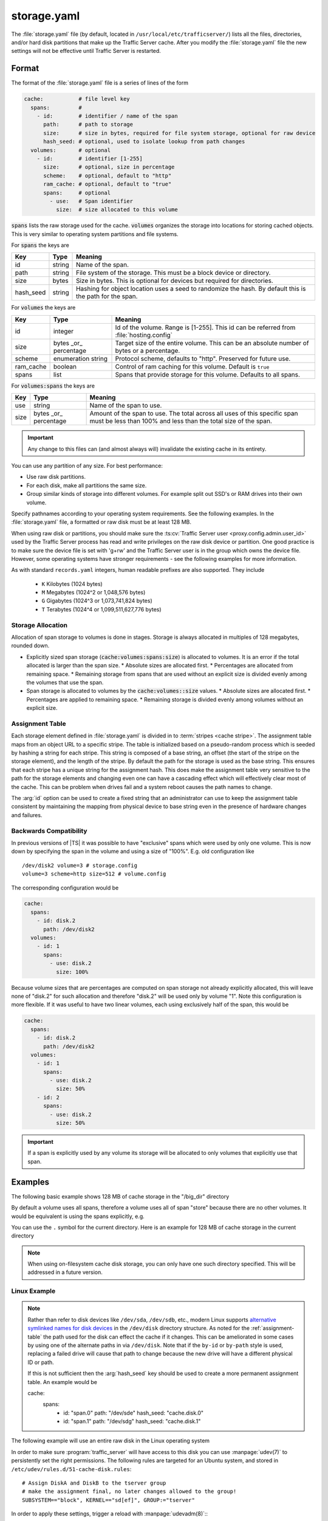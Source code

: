 .. Licensed to the Apache Software Foundation (ASF) under one
   or more contributor license agreements.  See the NOTICE file
   distributed with this work for additional information
   regarding copyright ownership.  The ASF licenses this file
   to you under the Apache License, Version 2.0 (the
   "License"); you may not use this file except in compliance
   with the License.  You may obtain a copy of the License at

   http://www.apache.org/licenses/LICENSE-2.0

   Unless required by applicable law or agreed to in writing,
   software distributed under the License is distributed on an
   "AS IS" BASIS, WITHOUT WARRANTIES OR CONDITIONS OF ANY
   KIND, either express or implied.  See the License for the
   specific language governing permissions and limitations
   under the License.

==============
storage.yaml
==============

.. configfile:: storage.yaml

The :file:`storage.yaml` file (by default, located in
``/usr/local/etc/trafficserver/``) lists all the files, directories, and/or
hard disk partitions that make up the Traffic Server cache. After you
modify the :file:`storage.yaml` file the new settings will not be effective until Traffic Server is restarted.

Format
======

The format of the :file:`storage.yaml` file is a series of lines of the form

.. code-block:: yaml

   cache:           # file level key
     spans:         #
       - id:        # identifier / name of the span
         path:      # path to storage
         size:      # size in bytes, required for file system storage, optional for raw device
         hash_seed: # optional, used to isolate lookup from path changes
     volumes:       # optional
       - id:        # identifier [1-255]
         size:      # optional, size in percentage
         scheme:    # optional, default to "http"
         ram_cache: # optional, default to "true"
         spans:     # optional
           - use:   # Span identifier
             size:  # size allocated to this volume

:code:`spans` lists the raw storage used for the cache. :code:`volumes` organizes the storage into locations for
storing cached objects. This is very similar to operating system partitions and file systems.

For :code:`spans` the keys are

+---------------+-------------+-------------------------------------------------------------+
| Key           | Type        | Meaning                                                     |
+===============+=============+=============================================================+
| id            | string      | Name of the span.                                           |
+---------------+-------------+-------------------------------------------------------------+
| path          | string      | File system of the storage. This must be a block device or  |
|               |             | directory.                                                  |
+---------------+-------------+-------------------------------------------------------------+
| size          | bytes       | Size in bytes. This is optional for devices but required    |
|               |             | for directories.                                            |
+---------------+-------------+-------------------------------------------------------------+
| hash_seed     | string      | Hashing for object location uses a seed to randomize the    |
|               |             | hash. By default this is the path for the span.             |
+---------------+-------------+-------------------------------------------------------------+

For :code:`volumes` the keys are

+---------------+-------------+-------------------------------------------------------------+
| Key           | Type        | Meaning                                                     |
+===============+=============+=============================================================+
| id            | integer     | Id of the volume. Range is [1-255]. This id can be referred |
|               |             | from  :file:`hosting.config`                                |
+---------------+-------------+-------------------------------------------------------------+
| size          | bytes       | Target size of the entire volume. This can be an absolute   |
|               | _or_        | number of bytes or a percentage.                            |
|               | percentage  |                                                             |
+---------------+-------------+-------------------------------------------------------------+
| scheme        | enumeration | Protocol scheme, defaults to "http". Preserved for future   |
|               | string      | use.                                                        |
+---------------+-------------+-------------------------------------------------------------+
| ram_cache     | boolean     | Control of ram caching for this volume. Default is ``true`` |
+---------------+-------------+-------------------------------------------------------------+
| spans         | list        | Spans that provide storage for this volume. Defaults to     |
|               |             | all spans.                                                  |
+---------------+-------------+-------------------------------------------------------------+

For :code:`volumes:spans` the keys are

+---------------+-------------+-------------------------------------------------------------+
| Key           | Type        | Meaning                                                     |
+===============+=============+=============================================================+
| use           | string      | Name of the span to use.                                    |
+---------------+-------------+-------------------------------------------------------------+
| size          | bytes       | Amount of the span to use. The total across all uses of     |
|               | _or_        | this specific span must be less than 100% and less than the |
|               | percentage  | total size of the span.                                     |
+---------------+-------------+-------------------------------------------------------------+

.. important::

   Any change to this files can (and almost always will) invalidate the existing cache in its entirety.

You can use any partition of any size. For best performance:

-  Use raw disk partitions.
-  For each disk, make all partitions the same size.
-  Group similar kinds of storage into different volumes. For example
   split out SSD's or RAM drives into their own volume.

Specify pathnames according to your operating system requirements. See
the following examples. In the :file:`storage.yaml` file, a formatted or
raw disk must be at least 128 MB.

When using raw disk or partitions, you should make sure the :ts:cv:`Traffic
Server user <proxy.config.admin.user_id>` used by the Traffic Server process
has read and write privileges on the raw disk device or partition. One good
practice is to make sure the device file is set with 'g+rw' and the Traffic
Server user is in the group which owns the device file.  However, some
operating systems have stronger requirements - see the following examples for
more information.

As with standard ``records.yaml`` integers, human readable prefixes are also
supported. They include

   - ``K`` Kilobytes (1024 bytes)
   - ``M`` Megabytes (1024^2 or 1,048,576 bytes)
   - ``G`` Gigabytes (1024^3 or 1,073,741,824 bytes)
   - ``T`` Terabytes (1024^4 or 1,099,511,627,776 bytes)

.. _assignment-table:

Storage Allocation
------------------

Allocation of span storage to volumes is done in stages. Storage is always allocated in multiples of 128 megabytes,
rounded down.

*  Explicitly sized span storage (:code:`cache:volumes:spans:size`) is allocated to volumes. It is an error if the total allocated is larger than the span size.
   *  Absolute sizes are allocated first.
   *  Percentages are allocated from remaining space.
   *  Remaining storage from spans that are used without an explicit size is divided evenly among the volumes that use the span.
*  Span storage is allocated to volumes by the :code:`cache:volumes::size` values.
   *  Absolute sizes are allocated first.
   *  Percentages are applied to remaining space.
   *  Remaining storage is divided evenly among volumes without an explicit size.

Assignment Table
----------------

Each storage element defined in :file:`storage.yaml` is divided in to :term:`stripes <cache stripe>`. The
assignment table maps from an object URL to a specific stripe. The table is initialized based on a
pseudo-random process which is seeded by hashing a string for each stripe. This string is composed
of a base string, an offset (the start of the stripe on the storage element), and the length of the
stripe. By default the path for the storage is used as the base string. This ensures that each
stripe has a unique string for the assignment hash. This does make the assignment table very
sensitive to the path for the storage elements and changing even one can have a cascading effect
which will effectively clear most of the cache. This can be problem when drives fail and a system
reboot causes the path names to change.

The :arg:`id` option can be used to create a fixed string that an administrator can use to keep the
assignment table consistent by maintaining the mapping from physical device to base string even in the presence of hardware changes and failures.

Backwards Compatibility
-----------------------

In previous versions of |TS| it was possible to have "exclusive" spans which were used by only one volume. This is
now down by specifying the span in the volume and using a size of "100%". E.g. old configuration like ::

   /dev/disk2 volume=3 # storage.config
   volume=3 scheme=http size=512 # volume.config

The corresponding configuration would be

.. code-block:: yaml

   cache:
     spans:
       - id: disk.2
         path: /dev/disk2
     volumes:
       - id: 1
         spans:
           - use: disk.2
             size: 100%

Because volume sizes that are percentages are computed on span storage not already explicitly allocated, this will
leave none of "disk.2" for such allocation and therefore "disk.2" will be used only by volume "1". Note this
configuration is more flexible. If it was useful to have two linear volumes, each using exclusively half of the
span, this would be

.. code-block:: yaml

   cache:
     spans:
       - id: disk.2
         path: /dev/disk2
     volumes:
       - id: 1
         spans:
           - use: disk.2
             size: 50%
       - id: 2
         spans:
           - use: disk.2
             size: 50%

.. important::

   If a span is explicitly used by any volume its storage will be allocated to only volumes that explicitly use that span.

Examples
========

The following basic example shows 128 MB of cache storage in the "/big_dir" directory

.. code-block: yaml

   cache:
     spans:
       - id: store
         path: /big_dir
         size: 134217728

By default a volume uses all spans, therefore a volume uses all of span "store" because there are no other
volumes. It would be equivalent is using the spans explicitly, e.g.

.. code-block: yaml

   cache:
     spans:
       - id: store
         path: /big_dir
         size: 134217728
     volumes:
       - id: 1
         size: 100%
         spans:
           - id: store

You can use the ``.`` symbol for the current directory. Here is an example for 128 MB of cache storage in the current directory

.. code-block: yaml

   cache:
     spans:
       - id: store
         path: "."
         size: 134217728

.. note::
    When using on-filesystem cache disk storage, you can only have one such
    directory specified. This will be addressed in a future version.

Linux Example
-------------
.. note::

   Rather than refer to disk devices like ``/dev/sda``, ``/dev/sdb``, etc.,
   modern Linux supports `alternative symlinked names for disk devices
   <https://wiki.archlinux.org/index.php/persistent_block_device_naming#by-id_and_by-path>`_ in the ``/dev/disk``
   directory structure. As noted for the :ref:`assignment-table` the path used for the disk can effect
   the cache if it changes. This can be ameliorated in some cases by using one of the alternate paths
   in via ``/dev/disk``. Note that if the ``by-id`` or ``by-path`` style is used, replacing a failed drive will cause
   that path to change because the new drive will have a different physical ID or path.

   If this is not sufficient then the :arg:`hash_seed` key should be used to create a more permanent
   assignment table. An example would be

   .. code-block: yaml

   cache:
     spans:
       - id: "span.0"
         path: "/dev/sde"
         hash_seed: "cache.disk.0"
       - id: "span.1"
         path: "/dev/sdg"
         hash_seed: "cache.disk.1"

The following example will use an entire raw disk in the Linux operating
system

.. code-block: yaml

   cache:
     spans:
       - id: a
         path: "/dev/disk/by-id/disk-A-id"
       - id: b
         path: "/dev/disk/by-id/disk-B-id"
     volumes:
       - id: 1
         spans:
           - use: a
             size: 100%
       - id: 2
         spans:
           - use: b
             size: 100%

In order to make sure :program:`traffic_server` will have access to this disk
you can use :manpage:`udev(7)` to persistently set the right permissions. The
following rules are targeted for an Ubuntu system, and stored in
``/etc/udev/rules.d/51-cache-disk.rules``::

   # Assign DiskA and DiskB to the tserver group
   # make the assignment final, no later changes allowed to the group!
   SUBSYSTEM=="block", KERNEL=="sd[ef]", GROUP:="tserver"

In order to apply these settings, trigger a reload with :manpage:`udevadm(8)`:::

   udevadm trigger --subsystem-match=block


FreeBSD Example
---------------

Starting with 5.1 FreeBSD dropped support for explicit raw devices. All
devices on FreeBSD can be accessed raw now.

The following example will use an entire raw disk in the FreeBSD
operating system

.. code-block: yaml

   cache:
     spans:
       - id: ada.1
         path: "/dev/ada1"
       - id: ada.2
         path: "/dev/ada2"
     volumes:
       - id: 1
         size: 100%

In order to make sure :program:`traffic_server` will have access to this disk
you can use :manpage:`devfs(8)` to persistently set the right permissions. The
following rules are stored in :manpage:`devfs.conf(5)`::

   # Assign /dev/ada1 and /dev/ada2 to the tserver user
   own    ada[12]  tserver:tserver

Advanced
--------

Because relative paths in :file:`storage.yaml` are relative to the base prefix, when using customized runroot
it may be necessary to adjust such paths in :file:`storage.yaml` or adjust ``runroot.yaml`` itself.
Despite the name, the cachedir value is not used for this file.

Examples
========

The following example partitions the cache across 5 volumes to decreasing single-lock pressure for a
machine with few drives. The last volume being an example of one that might be composed of purely
ramdisks so that the ram cache has been disabled.

.. code-block:: yaml

   cache:
     spans:
       - id: disk
         path: "/dev/sdb"
     volumes:
       - id: 1
         size: 20%
       - id: 2
         size: 20%
       - id: 3
         size: 20%
       - id: 4
         size: 20%
       - id: 5
         size: 20%
         ram_cache: false

This can be simplified by depending on the default allocation which splits unallocated span storage across volumes.

.. code-block:: yaml

   cache:
     spans:
       - id: disk
         path: "/dev/sdb"
     volumes:
       - id: 1
       - id: 2
       - id: 3
       - id: 4
       - id: 5
         ram_cache: false

For a host with a physical disk and two ram disks, where the ram disks should be split between two volumes, with a third
volume that uses the physical disk.

This depends on defaults. The spans "ram.1" and "ram.2" are split evenly between volume "1" and volume "2" because no
sizes are specified. Span "disk" is not used for volume "1" nor volume "2" because it is not listed in the ``spans``.
Volume "3" therefore gets all of span "disk".

.. code-block:: yaml

   cache:
     spans:
       - id: disk
         path: "/dev/sdb"
       - id: ram.1
         path: "/dev/ram.1"
       - id: ram.2
         path: "/dev/ram.2"
     volumes:
       - id: 1
         spans:
           - use: ram.1
           - use: ram.2
       - id: 2
         spans:
           - use: ram.1
           - use: ram.2
       - id: 3

If one of the ram disk based volumes should be larger, this could be done as follows by making volume "1" roughly twice
as large as volume "2".

.. code-block:: yaml

   cache:
      spans:
      - id: disk
        path: "/dev/sdb"
      - id: ram.1
        path: "/dev/ram.1"
      - id: ram.2
        path: "/dev/ram.2"
      volumes:
      - id: 1
        spans:
          - use: ram.1
            size: 66%
          - use: ram.2
            size: 66%
      - id: 2
        spans:
          - use: ram.1
          - use: ram.2
      - id: 3

Instead, suppose the physical spans ("disk.1" and "disk.2") should be split across volumes. This can be done by adding volumes
with only defaults, as the phisycal spans will be divided evenly among four volumes (3 - 6), each volume allocated 25% of
"disk.1" and 25% of "disk.2".

OTOH, the ram spans ("ram.1" and "ram.2") will be divided evenly among volume 1 and 2.


.. code-block:: yaml

   cache:
      spans:
        - id: disk.1
          path: "/dev/sdb"
        - id: disk.2
          path: "/dev/sde"
        - id: ram.1
          path: "/dev/ram.1"
        - id: ram.2
          path: "/dev/ram.2"
      volumes:
        - id: 1
          spans:
            - use: ram.1
            - use: ram.2
        - id: 2
          spans:
            - use: ram.1
            - use: ram.2
        - id: 3
        - id: 4
        - id: 5
        - id: 6
